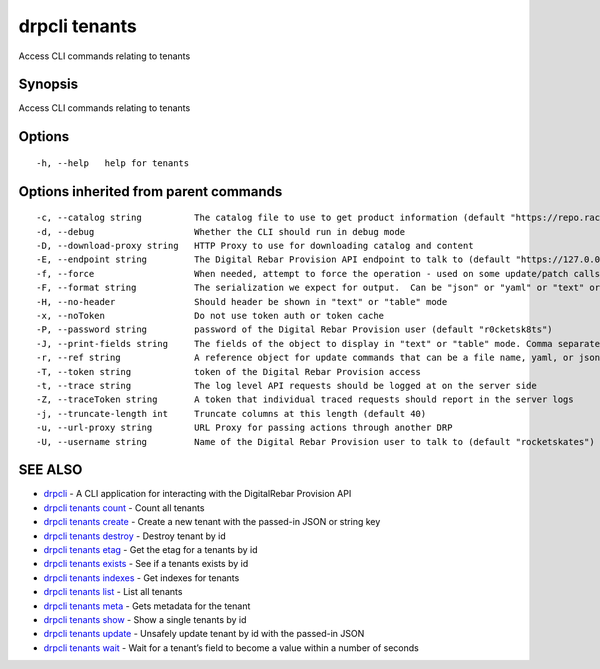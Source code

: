 drpcli tenants
--------------

Access CLI commands relating to tenants

Synopsis
~~~~~~~~

Access CLI commands relating to tenants

Options
~~~~~~~

::

     -h, --help   help for tenants

Options inherited from parent commands
~~~~~~~~~~~~~~~~~~~~~~~~~~~~~~~~~~~~~~

::

     -c, --catalog string          The catalog file to use to get product information (default "https://repo.rackn.io")
     -d, --debug                   Whether the CLI should run in debug mode
     -D, --download-proxy string   HTTP Proxy to use for downloading catalog and content
     -E, --endpoint string         The Digital Rebar Provision API endpoint to talk to (default "https://127.0.0.1:8092")
     -f, --force                   When needed, attempt to force the operation - used on some update/patch calls
     -F, --format string           The serialization we expect for output.  Can be "json" or "yaml" or "text" or "table" (default "json")
     -H, --no-header               Should header be shown in "text" or "table" mode
     -x, --noToken                 Do not use token auth or token cache
     -P, --password string         password of the Digital Rebar Provision user (default "r0cketsk8ts")
     -J, --print-fields string     The fields of the object to display in "text" or "table" mode. Comma separated
     -r, --ref string              A reference object for update commands that can be a file name, yaml, or json blob
     -T, --token string            token of the Digital Rebar Provision access
     -t, --trace string            The log level API requests should be logged at on the server side
     -Z, --traceToken string       A token that individual traced requests should report in the server logs
     -j, --truncate-length int     Truncate columns at this length (default 40)
     -u, --url-proxy string        URL Proxy for passing actions through another DRP
     -U, --username string         Name of the Digital Rebar Provision user to talk to (default "rocketskates")

SEE ALSO
~~~~~~~~

-  `drpcli <drpcli.html>`__ - A CLI application for interacting with the
   DigitalRebar Provision API
-  `drpcli tenants count <drpcli_tenants_count.html>`__ - Count all
   tenants
-  `drpcli tenants create <drpcli_tenants_create.html>`__ - Create a new
   tenant with the passed-in JSON or string key
-  `drpcli tenants destroy <drpcli_tenants_destroy.html>`__ - Destroy
   tenant by id
-  `drpcli tenants etag <drpcli_tenants_etag.html>`__ - Get the etag for
   a tenants by id
-  `drpcli tenants exists <drpcli_tenants_exists.html>`__ - See if a
   tenants exists by id
-  `drpcli tenants indexes <drpcli_tenants_indexes.html>`__ - Get
   indexes for tenants
-  `drpcli tenants list <drpcli_tenants_list.html>`__ - List all tenants
-  `drpcli tenants meta <drpcli_tenants_meta.html>`__ - Gets metadata
   for the tenant
-  `drpcli tenants show <drpcli_tenants_show.html>`__ - Show a single
   tenants by id
-  `drpcli tenants update <drpcli_tenants_update.html>`__ - Unsafely
   update tenant by id with the passed-in JSON
-  `drpcli tenants wait <drpcli_tenants_wait.html>`__ - Wait for a
   tenant’s field to become a value within a number of seconds
